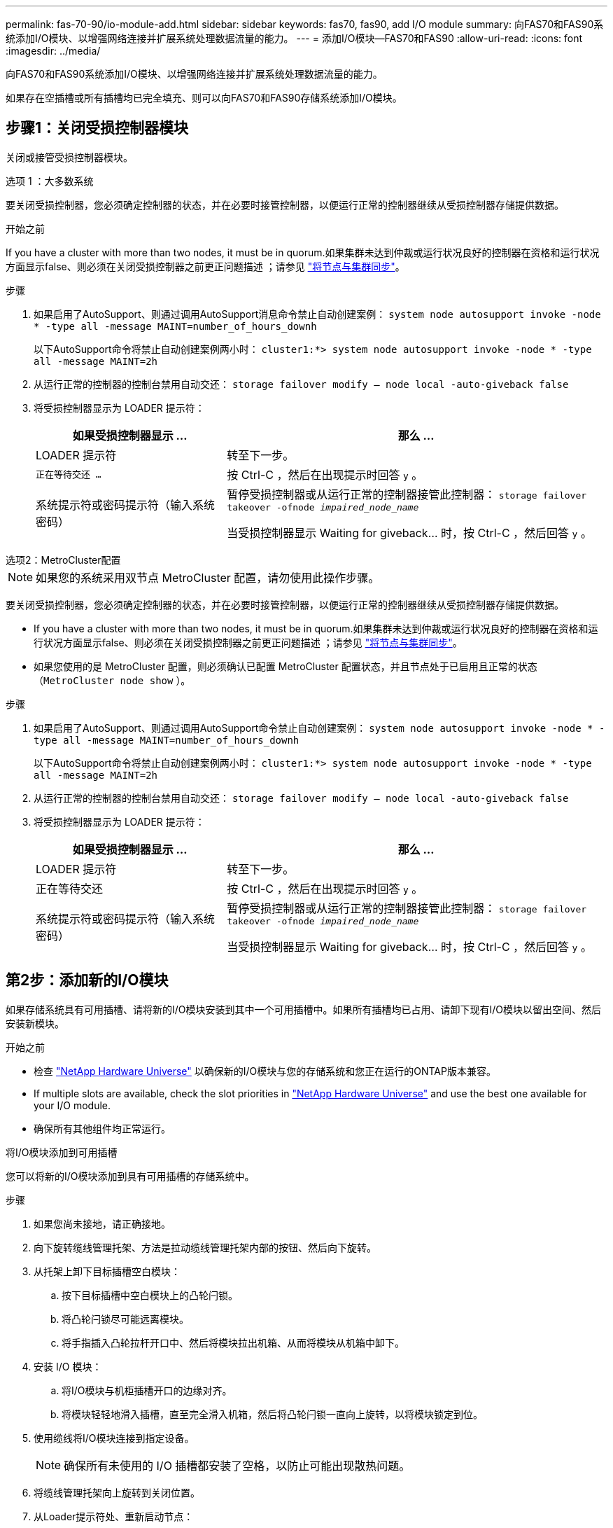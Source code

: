 ---
permalink: fas-70-90/io-module-add.html 
sidebar: sidebar 
keywords: fas70, fas90, add I/O module 
summary: 向FAS70和FAS90系统添加I/O模块、以增强网络连接并扩展系统处理数据流量的能力。 
---
= 添加I/O模块—FAS70和FAS90
:allow-uri-read: 
:icons: font
:imagesdir: ../media/


[role="lead"]
向FAS70和FAS90系统添加I/O模块、以增强网络连接并扩展系统处理数据流量的能力。

如果存在空插槽或所有插槽均已完全填充、则可以向FAS70和FAS90存储系统添加I/O模块。



== 步骤1：关闭受损控制器模块

关闭或接管受损控制器模块。

[role="tabbed-block"]
====
.选项 1 ：大多数系统
--
要关闭受损控制器，您必须确定控制器的状态，并在必要时接管控制器，以便运行正常的控制器继续从受损控制器存储提供数据。

.开始之前
If you have a cluster with more than two nodes, it must be in quorum.如果集群未达到仲裁或运行状况良好的控制器在资格和运行状况方面显示false、则必须在关闭受损控制器之前更正问题描述 ；请参见 link:https://docs.netapp.com/us-en/ontap/system-admin/synchronize-node-cluster-task.html?q=Quorum["将节点与集群同步"^]。

.步骤
. 如果启用了AutoSupport、则通过调用AutoSupport消息命令禁止自动创建案例： `system node autosupport invoke -node * -type all -message MAINT=number_of_hours_downh`
+
以下AutoSupport命令将禁止自动创建案例两小时： `cluster1:*> system node autosupport invoke -node * -type all -message MAINT=2h`

. 从运行正常的控制器的控制台禁用自动交还： `storage failover modify – node local -auto-giveback false`
. 将受损控制器显示为 LOADER 提示符：
+
[cols="1,2"]
|===
| 如果受损控制器显示 ... | 那么 ... 


 a| 
LOADER 提示符
 a| 
转至下一步。



 a| 
`正在等待交还 ...`
 a| 
按 Ctrl-C ，然后在出现提示时回答 `y` 。



 a| 
系统提示符或密码提示符（输入系统密码）
 a| 
暂停受损控制器或从运行正常的控制器接管此控制器： `storage failover takeover -ofnode _impaired_node_name_`

当受损控制器显示 Waiting for giveback... 时，按 Ctrl-C ，然后回答 `y` 。

|===


--
.选项2：MetroCluster配置
--

NOTE: 如果您的系统采用双节点 MetroCluster 配置，请勿使用此操作步骤。

要关闭受损控制器，您必须确定控制器的状态，并在必要时接管控制器，以便运行正常的控制器继续从受损控制器存储提供数据。

* If you have a cluster with more than two nodes, it must be in quorum.如果集群未达到仲裁或运行状况良好的控制器在资格和运行状况方面显示false、则必须在关闭受损控制器之前更正问题描述 ；请参见 link:https://docs.netapp.com/us-en/ontap/system-admin/synchronize-node-cluster-task.html?q=Quorum["将节点与集群同步"^]。
* 如果您使用的是 MetroCluster 配置，则必须确认已配置 MetroCluster 配置状态，并且节点处于已启用且正常的状态（`MetroCluster node show` ）。


.步骤
. 如果启用了AutoSupport、则通过调用AutoSupport命令禁止自动创建案例： `system node autosupport invoke -node * -type all -message MAINT=number_of_hours_downh`
+
以下AutoSupport命令将禁止自动创建案例两小时： `cluster1:*> system node autosupport invoke -node * -type all -message MAINT=2h`

. 从运行正常的控制器的控制台禁用自动交还： `storage failover modify – node local -auto-giveback false`
. 将受损控制器显示为 LOADER 提示符：
+
[cols="1,2"]
|===
| 如果受损控制器显示 ... | 那么 ... 


 a| 
LOADER 提示符
 a| 
转至下一步。



 a| 
正在等待交还
 a| 
按 Ctrl-C ，然后在出现提示时回答 `y` 。



 a| 
系统提示符或密码提示符（输入系统密码）
 a| 
暂停受损控制器或从运行正常的控制器接管此控制器： `storage failover takeover -ofnode _impaired_node_name_`

当受损控制器显示 Waiting for giveback... 时，按 Ctrl-C ，然后回答 `y` 。

|===


--
====


== 第2步：添加新的I/O模块

如果存储系统具有可用插槽、请将新的I/O模块安装到其中一个可用插槽中。如果所有插槽均已占用、请卸下现有I/O模块以留出空间、然后安装新模块。

.开始之前
* 检查 https://hwu.netapp.com/["NetApp Hardware Universe"^] 以确保新的I/O模块与您的存储系统和您正在运行的ONTAP版本兼容。
* If multiple slots are available, check the slot priorities in https://hwu.netapp.com/["NetApp Hardware Universe"^] and use the best one available for your I/O module.
* 确保所有其他组件均正常运行。


[role="tabbed-block"]
====
.将I/O模块添加到可用插槽
--
您可以将新的I/O模块添加到具有可用插槽的存储系统中。

.步骤
. 如果您尚未接地，请正确接地。
. 向下旋转缆线管理托架、方法是拉动缆线管理托架内部的按钮、然后向下旋转。
. 从托架上卸下目标插槽空白模块：
+
.. 按下目标插槽中空白模块上的凸轮闩锁。
.. 将凸轮闩锁尽可能远离模块。
.. 将手指插入凸轮拉杆开口中、然后将模块拉出机箱、从而将模块从机箱中卸下。


. 安装 I/O 模块：
+
.. 将I/O模块与机柜插槽开口的边缘对齐。
.. 将模块轻轻地滑入插槽，直至完全滑入机箱，然后将凸轮闩锁一直向上旋转，以将模块锁定到位。


. 使用缆线将I/O模块连接到指定设备。
+

NOTE: 确保所有未使用的 I/O 插槽都安装了空格，以防止可能出现散热问题。

. 将缆线管理托架向上旋转到关闭位置。
. 从Loader提示符处、重新启动节点：
+
`bye`

+

NOTE: 此操作将重新初始化I/O模块和其他组件、然后重新启动节点。

. 从配对控制器交还控制器：
+
`storage failover giveback -ofnode target_node_name`

. 对控制器 B 重复上述步骤
. 在运行状况良好的节点上、如果禁用了自动交还、请将其还原：
+
`storage failover modify -node local -auto-giveback _true_`

. 如果启用了AutoSupport、则还原自动创建案例：
+
`system node autosupport invoke -node * -type all -message MAINT=END`



--
.将I/O模块添加到完全填充的系统
--
您可以通过卸下现有I/O模块并在其位置安装新的I/O模块、将I/O模块添加到完全填充的系统中。

.关于此任务
确保您了解将新I/O模块添加到完全填充的系统的以下情形：

[cols="1,2"]
|===
| 场景 | 需要执行操作 


 a| 
NIC到NIC (端口数相同)
 a| 
LIF 将在其控制器模块关闭时自动迁移。



 a| 
NIC到NIC (端口数不同)
 a| 
将选定的生命周期重新分配到其他主端口。有关详细信息、请参见 https://docs.netapp.com/ontap-9/topic/com.netapp.doc.onc-sm-help-960/GUID-208BB0B8-3F84-466D-9F4F-6E1542A2BE7D.html["迁移 LIF"^] 。



 a| 
通过NIC连接到存储I/O模块
 a| 
使用 System Manager 将 LIF 永久迁移到不同的主端口，如中所述 https://docs.netapp.com/ontap-9/topic/com.netapp.doc.onc-sm-help-960/GUID-208BB0B8-3F84-466D-9F4F-6E1542A2BE7D.html["迁移 LIF"^]。

|===
.步骤
. 如果您尚未接地，请正确接地。
. 拔下目标 I/O 模块上的所有布线。
. 向下旋转缆线管理托架、方法是拉动缆线管理托架内部的按钮、然后向下旋转。
. 从机箱中卸下目标 I/O 模块：
+
.. 按下凸轮闩锁按钮。
.. 将凸轮闩锁尽可能远离模块。
.. 将手指插入凸轮拉杆开口中、然后将模块拉出机箱、从而将模块从机箱中卸下。
+
确保跟踪 I/O 模块所在的插槽。



. 将I/O模块安装到机柜中的目标插槽中：
+
.. 将模块与机柜插槽开口的边缘对齐。
.. 将模块轻轻地滑入插槽，直至完全滑入机箱，然后将凸轮闩锁一直向上旋转，以将模块锁定到位。


. 使用缆线将I/O模块连接到指定设备。
. 重复拆卸和安装步骤以更换控制器的其他模块。
. 将缆线管理托架向上旋转到关闭位置。
. 从加载程序提示符：_BYE_重新启动控制器
+
此操作将重新初始化PCIe卡和其他组件、并重新启动节点。

+

NOTE: 如果您在重新启动期间遇到问题描述 、请参见 https://mysupport.netapp.com/site/bugs-online/product/ONTAP/BURT/1494308["BURT 1494308 -更换I/O模块期间可能触发环境关闭"]

. 从配对控制器交还控制器：
+
`storage failover giveback -ofnode target_node_name`

. 如果已禁用自动交还、请启用此功能：
+
`storage failover modify -node local -auto-giveback true`

. 执行以下操作之一：
+
** 如果您卸下了NIC I/O模块并安装了新的NIC I/O模块、请对每个端口使用以下network命令：
+
`storage port modify -node *_<node name>__ -port *_<port name>__ -mode network`

** 如果您卸下了NIC I/O模块并安装了存储I/O模块，请按照中所述安装NS224磁盘架并为其布线link:../ns224/hot-add-shelf-overview.html["热添加工作流"]。


. 对控制器 B 重复上述步骤


--
====